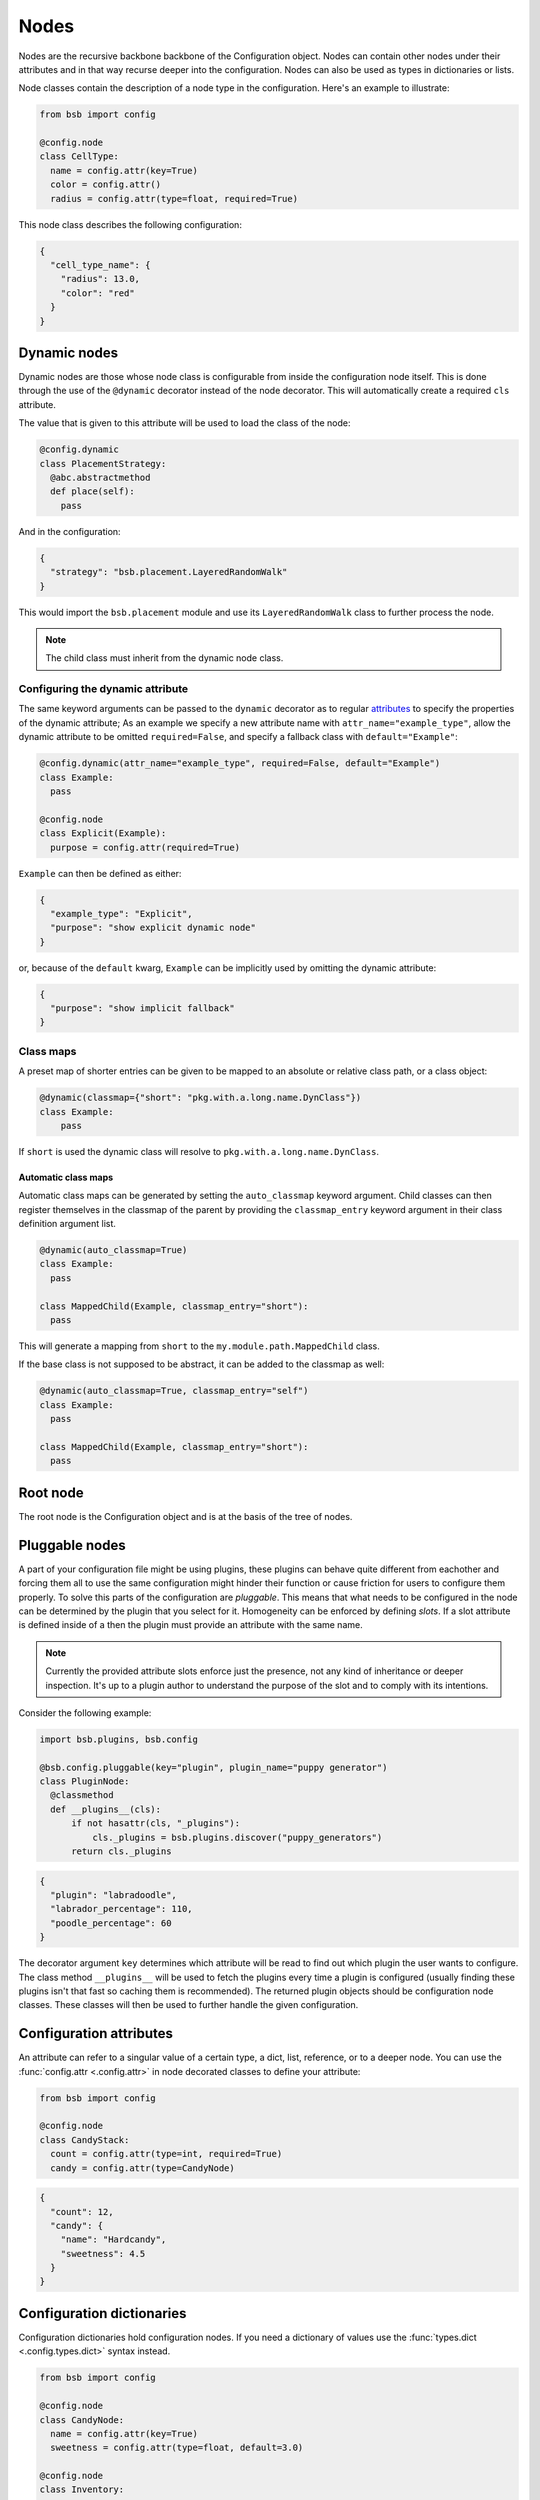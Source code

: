 #####
Nodes
#####

.. _config_nodes:

Nodes are the recursive backbone backbone of the Configuration object. Nodes can contain
other nodes under their attributes and in that way recurse deeper into the configuration.
Nodes can also be used as types in dictionaries or lists.

Node classes contain the description of a node type in the configuration. Here's an example
to illustrate:

.. code-block:: python

  from bsb import config

  @config.node
  class CellType:
    name = config.attr(key=True)
    color = config.attr()
    radius = config.attr(type=float, required=True)

This node class describes the following configuration:

.. code-block:: json

  {
    "cell_type_name": {
      "radius": 13.0,
      "color": "red"
    }
  }

Dynamic nodes
=============

Dynamic nodes are those whose node class is configurable from inside the configuration
node itself. This is done through the use of the ``@dynamic`` decorator instead of the
node decorator. This will automatically create a required ``cls`` attribute.

The value that is given to this attribute will be used to load the class of the node:

.. code-block:: python

  @config.dynamic
  class PlacementStrategy:
    @abc.abstractmethod
    def place(self):
      pass

And in the configuration:

.. code-block:: json

  {
    "strategy": "bsb.placement.LayeredRandomWalk"
  }

This would import the ``bsb.placement`` module and use its ``LayeredRandomWalk`` class to
further process the node.

.. note::

	The child class must inherit from the dynamic node class.


Configuring the dynamic attribute
---------------------------------

The same keyword arguments can be passed to the ``dynamic`` decorator as to regular
`attributes <config_attrs>`_ to specify the properties of the dynamic attribute; As an
example we specify a new attribute name with ``attr_name="example_type"``, allow the
dynamic attribute to be omitted ``required=False``, and specify a fallback class with
``default="Example"``:

.. code-block:: python

  @config.dynamic(attr_name="example_type", required=False, default="Example")
  class Example:
    pass

  @config.node
  class Explicit(Example):
    purpose = config.attr(required=True)

``Example`` can then be defined as either:

.. code-block:: json

  {
    "example_type": "Explicit",
    "purpose": "show explicit dynamic node"
  }

or, because of the ``default`` kwarg, ``Example`` can be implicitly used by omitting the
dynamic attribute:

.. code-block:: json

  {
    "purpose": "show implicit fallback"
  }

.. _classmap:

Class maps
----------

A preset map of shorter entries can be given to be mapped to an absolute or
relative class path, or a class object:

.. code-block:: python

   @dynamic(classmap={"short": "pkg.with.a.long.name.DynClass"})
   class Example:
       pass

If ``short`` is used the dynamic class will resolve to ``pkg.with.a.long.name.DynClass``.

Automatic class maps
~~~~~~~~~~~~~~~~~~~~

Automatic class maps can be generated by setting the ``auto_classmap`` keyword argument.
Child classes can then register themselves in the classmap of the parent by providing the
``classmap_entry`` keyword argument in their class definition argument list.

.. code-block:: python

  @dynamic(auto_classmap=True)
  class Example:
    pass

  class MappedChild(Example, classmap_entry="short"):
    pass

This will generate a mapping from ``short`` to the ``my.module.path.MappedChild`` class.

If the base class is not supposed to be abstract, it can be added to the
classmap as well:

.. code-block:: python

  @dynamic(auto_classmap=True, classmap_entry="self")
  class Example:
    pass

  class MappedChild(Example, classmap_entry="short"):
    pass


Root node
=========

The root node is the Configuration object and is at the basis of the tree of nodes.

Pluggable nodes
===============

A part of your configuration file might be using plugins, these plugins can behave quite
different from eachother and forcing them all to use the same configuration might hinder
their function or cause friction for users to configure them properly. To solve this parts
of the configuration are *pluggable*. This means that what needs to be configured in the
node can be determined by the plugin that you select for it. Homogeneity can be enforced
by defining *slots*. If a slot attribute is defined inside of a then the plugin must
provide an attribute with the same name.

.. note::

  	Currently the provided attribute slots enforce just the presence, not any kind of
  	inheritance or deeper inspection. It's up to a plugin author to understand the purpose
  	of the slot and to comply with its intentions.

Consider the following example:

.. code-block:: python

  import bsb.plugins, bsb.config

  @bsb.config.pluggable(key="plugin", plugin_name="puppy generator")
  class PluginNode:
    @classmethod
    def __plugins__(cls):
        if not hasattr(cls, "_plugins"):
            cls._plugins = bsb.plugins.discover("puppy_generators")
        return cls._plugins

.. code-block:: json

  {
    "plugin": "labradoodle",
    "labrador_percentage": 110,
    "poodle_percentage": 60
  }

The decorator argument ``key`` determines which attribute will be read to find out which
plugin the user wants to configure. The class method ``__plugins__`` will be used to
fetch the plugins every time a plugin is configured (usually finding these plugins isn't
that fast so caching them is recommended). The returned plugin objects should be
configuration node classes. These classes will then be used to further handle the given
configuration.

.. _config_attrs:

Configuration attributes
========================

An attribute can refer to a singular value of a certain type, a dict, list, reference, or
to a deeper node. You can use the :func:`config.attr <.config.attr>` in node decorated
classes to define your attribute:

.. code-block:: python

  from bsb import config

  @config.node
  class CandyStack:
    count = config.attr(type=int, required=True)
    candy = config.attr(type=CandyNode)

.. code-block:: json

  {
    "count": 12,
    "candy": {
      "name": "Hardcandy",
      "sweetness": 4.5
    }
  }

.. _config_dict:

Configuration dictionaries
==========================

Configuration dictionaries hold configuration nodes. If you need a dictionary of values
use the :func:`types.dict <.config.types.dict>` syntax instead.

.. code-block:: python

  from bsb import config

  @config.node
  class CandyNode:
    name = config.attr(key=True)
    sweetness = config.attr(type=float, default=3.0)

  @config.node
  class Inventory:
    candies = config.dict(type=CandyStack)

.. code-block:: json

  {
    "candies": {
      "Lollypop": {
        "sweetness": 12.0
      },
      "Hardcandy": {
        "sweetness": 4.5
      }
    }
  }

Items in configuration dictionaries can be accessed using dot notation or indexing:

.. code-block:: python

  inventory.candies.Lollypop == inventory.candies["Lollypop"]

Using the ``key`` keyword argument on a configuration attribute will pass the key in the
dictionary to the attribute so that ``inventory.candies.Lollypop.name == "Lollypop"``.

.. _config_list:

Configuration lists
===================

Configuration dictionaries hold unnamed collections of configuration nodes. If you need a
list of values use the :func:`types.list <.config.types.list>` syntax instead.

.. code-block:: python

  from bsb import config

  @config.node
  class InventoryList:
    candies = config.list(type=CandyStack)

.. code-block:: json

  {
    "candies": [
      {
        "count": 100,
        "candy": {
          "name": "Lollypop",
          "sweetness": 12.0
        }
      },
      {
        "count": 1200,
        "candy": {
          "name": "Hardcandy",
          "sweetness": 4.5
        }
      }
    ]
  }

.. _config_ref:

Configuration references
========================

References refer to other locations in the configuration. In the configuration the
configured string will be fetched from the referenced node:

.. code-block:: json

  {
    "locations": {"A": "very close", "B": "very far"},
    "where": "A"
  }

Assuming that ``where`` is a reference to ``locations``, location ``A`` will be retrieved
and placed under ``where`` so that in the config object:

.. code-block:: python

  >>> print(conf.locations)
  {'A': 'very close', 'B': 'very far'}

  >>> print(conf.where)
  'very close'

  >>> print(conf.where_reference)
  'A'

References are defined inside of configuration nodes by passing a `reference object
<quick-reference-object>`_ to the :func:`.config.ref` function:

.. code-block:: python

  @config.node
  class Locations:
    locations = config.dict(type=str)
    where = config.ref(lambda root, here: here["locations"])

After the configuration has been cast all nodes are visited to check if they are a
reference and if so the value from elsewhere in the configuration is retrieved. The
original string from the configuration is also stored in ``node.<ref>_reference``.

After the configuration is loaded it's possible to either give a new reference key
(usually a string) or a new reference value. In most cases the configuration will
automatically detect what you're passing into the reference:

.. code-block::

  >>> cfg = from_json("mouse_cerebellum.json")
  >>> cfg.cell_types.granule_cell.placement.layer.name
  'granular_layer'
  >>> cfg.cell_types.granule_cell.placement.layer = 'molecular_layer'
  >>> cfg.cell_types.granule_cell.placement.layer.name
  'molecular_layer'
  >>> cfg.cell_types.granule_cell.placement.layer = cfg.layers.purkinje_layer
  >>> cfg.cell_types.granule_cell.placement.layer.name
  'purkinje_layer'

As you can see, by passing the reference a string the object is fetched from the reference
location, but we can also directly pass the object the reference string would point to.
This behavior is controlled by the ``ref_type`` keyword argument on the ``config.ref``
call and the ``is_ref`` method on the reference object. If neither is given it defaults to
checking whether the value is an instance of ``str``:

.. code-block:: python

  @config.node
  class CandySelect:
    candies = config.dict(type=Candy)
    special_candy = config.ref(lambda root, here: here.candies, ref_type=Candy)

  class CandyReference(config.refs.Reference):
    def __call__(self, root, here):
      return here.candies

    def is_ref(self, value):
      return isinstance(value, Candy)

  @config.node
  class CandySelect:
    candies = config.dict(type=Candy)
    special_candy = config.ref(CandyReference())

The above code will make sure that only ``Candy`` objects are seen as references and all
other types are seen as keys that need to be looked up. It is recommended you do this even
in trivial cases to prevent bugs.

.. _quick-reference-object:

Reference object
----------------

The reference object is a callable object that takes 2 arguments: the configuration root
node and the referring node. Using these 2 locations it should return a configuration node
from which the reference value can be retrieved.

.. code-block:: python

  def locations_reference(root, here):
    return root.locations

This reference object would create the link seen in the first reference example.

Reference lists
---------------

Reference lists are akin to references but instead of a single key they are a list of
reference keys:

.. code-block:: json

  {
    "locations": {"A": "very close", "B": "very far"},
    "where": ["A", "B"]
  }

Results in ``cfg.where == ["very close", "very far"]``. As with references you can set a
new list and all items will either be looked up or kept as is if they're a reference value
already.

.. warning::

  Appending elements to these lists currently does not convert the new value. Also note
  that reference lists are quite indestructible; setting them to `None` just resets them
  and the reference key list (``.<attr>_references``) to ``[]``.


Bidirectional references
------------------------

The object that a reference points to can be "notified" that it is being referenced by the
``populate`` mechanism. This mechanism stores the referrer on the referee creating a
bidirectional reference. If the ``populate`` argument is given to the ``config.ref`` call
the referrer will append itself to the list on the referee under the attribute given by
the value of the ``populate`` kwarg (or create a new list if it doesn't exist).

.. code-block:: json

  {
    "containers": {
      "A": {}
    },
    "elements": {
      "a": {"container": "A"}
    }
  }

.. code-block:: python

  @config.node
  class Container:
    name = config.attr(key=True)
    elements = config.attr(type=list, default=list, call_default=True)

  @config.node
  class Element:
    container = config.ref(container_ref, populate="elements")

This would result in ``cfg.containers.A.elements == [cfg.elements.a]``.

You can overwrite the default *append or create* population behavior by creating a
descriptor for the population attribute and define a ``__populate__`` method on it:

.. code-block:: python

  class PopulationAttribute:
    # Standard property-like descriptor protocol
    def __get__(self, instance, objtype=None):
      if instance is None:
        return self
      if not hasattr(instance, "_population"):
        instance._population = []
      return instance._population

    # Prevent population from being overwritten
    # Merge with new values into a unique list instead
    def __set__(self, instance, value):
      instance._population = list(set(instance._population) + set(value))

    # Example that only stores referrers if their name in the configuration is "square".
    def __populate__(self, instance, value):
      print("We're referenced in", value.get_node_name())
      if value.get_node_name().endswith("square"):
        self.__set__(instance, [value])
      else:
        print("We only store referrers coming from a .square configuration attribute")

todo: Mention ``pop_unique``

.. _configuration-casting:

Casting
=======

When the Configuration object is loaded it is cast from a tree to an object. This happens
recursively starting at a configuration root. The default :class:`Configuration
<.config.Configuration>` root is defined in ``scaffold/config/_config.py`` and describes
how the scaffold builder will read a configuration tree.

You can cast from configuration trees to configuration nodes yourself by using the class
method ``__cast__``:

.. code-block:: python

  inventory = {
    "candies": {
      "Lollypop": {
        "sweetness": 12.0
      },
      "Hardcandy": {
        "sweetness": 4.5
      }
    }
  }

  # The second argument would be the node's parent if it had any.
  conf = Inventory.__cast__(inventory, None)
  print(conf.candies.Lollypop.sweetness)
  >>> 12.0

Casting from a root node also resolves references.
